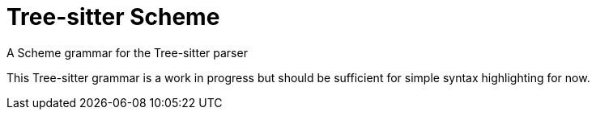 = Tree-sitter Scheme
A Scheme grammar for the Tree-sitter parser

This Tree-sitter grammar is a work in progress but should be sufficient for
simple syntax highlighting for now.
